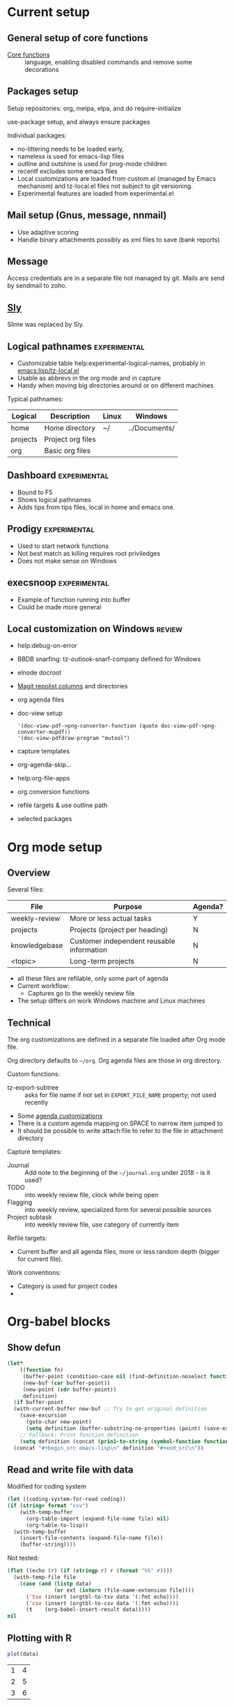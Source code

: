 * Current setup
** General setup of core functions
- [[file:init.el::;;;%20Personal%20settings%20and%20preferences%20for%20core%20functions][Core functions]] :: language, enabling disabled commands and remove some decorations

** Packages setup

Setup repositories: org, melpa, elpa, and do require-initialize

use-package setup, and always ensure packages

Individual packages:
+ no-littering needs to be loaded early,
+ nameless is used for emacs-lisp files
+ outline and outshine is used for prog-mode children
+ recentf excludes some emacs files
+ Local customizations are loaded from custom.el (managed by Emacs
  mechanism) and tz-local.el files not subject to git versioning.
+ Experimental features are loaded from experimental.el

** Mail setup (Gnus, message, nnmail)
- Use adaptive scoring
- Handle binary attachments possibly as xml files to save (bank reports)

** Message
Access credentials are in a separate file not managed by git. Mails are send by sendmail to zoho.

** [[file:init.el::(use-package%20"sly"][Sly]]
Slime was replaced by Sly.

** Logical pathnames                                           :experimental:
- Customizable table help:experimental-logical-names, probably in [[emacs:lisp/tz-local.el]]
- Usable as abbrevs in the org mode and in capture
- Handy when moving big directories around or on different machines

Typical pathnames:
| Logical  | Description       | Linux | Windows       |
|----------+-------------------+-------+---------------|
| home     | Home directory    | ~/    | ../Documents/ |
| projects | Project org files |       |               |
| org      | Basic org files   |       |               |

** Dashboard                                                   :experimental:
- Bound to F5
- Shows logical pathnames
- Adds tips from tips files, local in home and emacs one.

** Prodigy                                                     :experimental:
- Used to start network functions
- Not best match as killing requires root priviledges
- Does not make sense on Windows

** execsnoop                                                   :experimental:
- Example of function running into buffer
- Could be made more general

** Local customization on Windows                                    :review:
- help:debug-on-error
- BBDB snarfing: tz-outlook-snarf-company defined for Windows
- elnode docroot
- [[file:lisp/custom.el::'(magit-repolist-columns][Magit repolist columns]] and directories
- org agenda files
- doc-view setup 
  #+BEGIN_SRC elisp
    '(doc-view-pdf->png-converter-function (quote doc-view-pdf->png-converter-mupdf))
    '(doc-view-pdfdraw-program "mutool")
  #+END_SRC
- capture templates
- org-agenda-skip...
- help:org-file-apps
- org conversion functions 
- refile targets & use outline path
- selected packages

* Org mode setup
  :PROPERTIES:
  :ID:       73de2854-72eb-4d80-a7a9-af2771d6a7fe
  :END:

** Overview

Several files:
| File          | Purpose                                   | Agenda? |
|---------------+-------------------------------------------+---------|
| weekly-review | More or less actual tasks                 | Y       |
| projects      | Projects (project per heading)            | N       |
| knowledgebase | Customer independent reusable information | N       |
| <topic>       | Long-term projects                        | N       |

- all these files are refilable, only some part of agenda
- Current workflow:
  + Captures go to the weekly review file


- The setup differs on work Windows machine and Linux machines


** Technical
 The org customizations are defined in a separate file loaded after Org mode file.

 Org directory defaults to =~/org=. Org agenda files are those in org directory.

 Custom functions:
 - tz-export-subtree :: asks for file name if not set in =EXPORT_FILE_NAME= property; not used recently

 - Some [[file:lisp/tz-org-init.el::;;;%20Org%20agenda%20random%20variable%20setup][agenda customizations]]
 - There is a custom agenda mapping on SPACE to narrow item jumped to
 - It should be possible to write attach:file to refer to the file in attachment directory

 Capture templates:
 - Journal :: Add note to the beginning of the =~/journal.org= under 2018 - is it used?
 - TODO :: into weekly review file, clock while being open
 - Flagging :: into weekly review, specialized form for several possible sources
 - Project subtask :: into weekly review file, use category of currently item

 Refile targets:
 - Current buffer and all agenda files, more or less random depth (bigger for current file).

 Work conventions:
 - Category is used for project codes
 - 
* Org-babel blocks
** Show defun
#+NAME: show-defun
#+BEGIN_SRC emacs-lisp :var fn='5x5 :results raw
  (let*
      ((function fn)
       (buffer-point (condition-case nil (find-definition-noselect function nil) (error nil)))
       (new-buf (car buffer-point))
       (new-point (cdr buffer-point))
       definition)
    (if buffer-point
	(with-current-buffer new-buf ;; Try to get original definition
	  (save-excursion
	    (goto-char new-point)
	    (setq definition (buffer-substring-no-properties (point) (save-excursion (end-of-defun) (point))))))
      ;; Fallback: Print function definition
      (setq definition (concat (prin1-to-string (symbol-function function)) "\n")))
    (concat "#+begin_src emacs-lisp\n" definition "#+end_src\n"))
#+END_SRC

** Read and write file with data
 Modified for coding system
 #+NAME: read
 #+BEGIN_SRC emacs-lisp :var file="" :var format="" :var coding=()
   (let ((coding-system-for-read coding))
   (if (string= format "csv")
       (with-temp-buffer
         (org-table-import (expand-file-name file) nil)
         (org-table-to-lisp))
     (with-temp-buffer
       (insert-file-contents (expand-file-name file))
       (buffer-string))))
 #+END_SRC
 #+CALL: read(file="c:/Users/tzellerin/Documents/kalkulace_rizik.csv", format="csv", coding='cp1250)

 Not tested:
 #+NAME: write
 #+BEGIN_SRC emacs-lisp :var data="" :var file="" :var ext='()
   (flet ((echo (r) (if (stringp r) r (format "%S" r))))
     (with-temp-file file
       (case (and (listp data)
                  (or ext (intern (file-name-extension file))))
         ('tsv (insert (orgtbl-to-tsv data '(:fmt echo))))
         ('csv (insert (orgtbl-to-csv data '(:fmt echo))))
         (t    (org-babel-insert-result data)))))
   nil
 #+END_SRC

** Plotting with R
 #+NAME: R-plot
 #+BEGIN_SRC R :var data=R-plot-example-data :results graphics :file test.png
   plot(data)
 #+END_SRC

 #+RESULTS: R-plot
 [[file:test.png]]

#+NAME: R-plot-example-data
| 1 | 4 |
| 2 | 5 |
| 3 | 6 |

** Headline references

 #+NAME: headline
 #+BEGIN_SRC emacs-lisp :var headline=top :var file='()
   (save-excursion
     (when file (get-file-buffer file))
     (org-open-link-from-string (org-make-link-string headline))
     (save-restriction
       (org-narrow-to-subtree)
       (buffer-string)))
 #+END_SRC

** Tables
 #+NAME: all-to-string
 #+BEGIN_SRC emacs-lisp :var tbl='()
   (defun all-to-string (tbl)
     (if (listp tbl)
         (mapcar #'all-to-string tbl)
       (if (stringp tbl)
           tbl
         (format "%s" tbl))))
   (all-to-string tbl)
 #+END_SRC


*** Convert last column of a table to checked columns                 :emacs:
   :PROPERTIES:
   :Effort:   1:00
   :END:
   :LOGBOOK:
   CLOCK: [2018-03-25 Sun 12:56]
   :END:

Convert a table with same data in all columns except last one to a
table where individual options for column are in columns, and X
indicates if given line exists or not.

#+NAME: rows-to-column-check
#+BEGIN_SRC emacs-lisp :var data=rows-to-cols-test :colnames no
  (let (rows vals res)
    (dolist (row (cdr data))
      (cl-pushnew (butlast row) rows
                  :test #'equal)
      (cl-pushnew (car (last row)) vals))
    (setq vals (nreverse vals))
    (dolist (row rows)
      (push (append row
                    (mapcar (lambda (val)
                              (if (member (append row (list val)) data)
                                  "X" ""))
                            vals))
            res))
    `((,@(butlast (car data)) ,@vals) hline  ,@res))
#+END_SRC

Example source
#+TBLNAME:rows-to-cols-test
| f   | B   | res |
|-----+-----+-----|
| foo | bar |   1 |
| foo | bar |   2 |
| foo | bah |   2 |

produces the result

#+RESULTS: rows-to-cols
| f   | B   | 1 | 2 |
|-----+-----+---+---|
| foo | bar | X | X |
| foo | bah |   | X |



* Improvement plans
** DONE bbdb helper to swap names                                     :emacs:
   :PROPERTIES:
   :Effort:   0:10
   :END:
 #+BEGIN_SRC emacs-lisp
 (defun bbdb-swap-names ()
   (interactive)
   "Swap first and second name"
   (let ((first (bbdb-record-firstname (bbdb-current-record)))
	 (last (bbdb-record-lastname (bbdb-current-record))))
     (bbdb-record-set-field (bbdb-current-record) 'lastname first)
     (bbdb-record-set-field (bbdb-current-record) 'firstname last)
     (bbdb-redisplay-record (bbdb-current-record) t)
     (message "%s is surname now" first)))
 #+END_SRC
* Workflow specific things
  :PROPERTIES:
  :ID:       5dc78da1-07a9-49b4-888c-edcb4c8c4cbe
  :END:
#+BEGIN_SRC elisp
  (defvar vpn-status )

  (define-minor-mode vpn-mode "Access network via VPN"
    :global t
    (if vpn-mode
	(make-comint "Cisco VPN" "c:/Program Files (x86)/Cisco Systems/VPN Client/vpnclient.exe" nil "connect" "CZ")
      (make-comint "Cisco VPN" "c:/Program Files (x86)/Cisco Systems/VPN Client/vpnclient.exe" nil "disconnect")))

  (defun vpn-info ()
    (interactive)
    (switch-to-buffer
     (make-comint "Cisco VPN" "c:/Program Files (x86)/Cisco Systems/VPN Client/vpnclient.exe" nil "stat")))

  (defvar vpn-major-mode-keywords
    '((("VPN tunnel information" . 'bold)
       ("VPN traffic summary" . 'bold)
       ("Configured routes" . 'bold)
       ("^\\([A-Z].*:\\) \\(.*\\)" (1 'font-lock-keyword-face) (2 'font-lock-function-name-face)))))

  (define-derived-mode vpn-major-mode special-mode "VPN info"
    "???"
    (setq font-lock-defaults vpn-major-mode-keywords))
#+END_SRC
